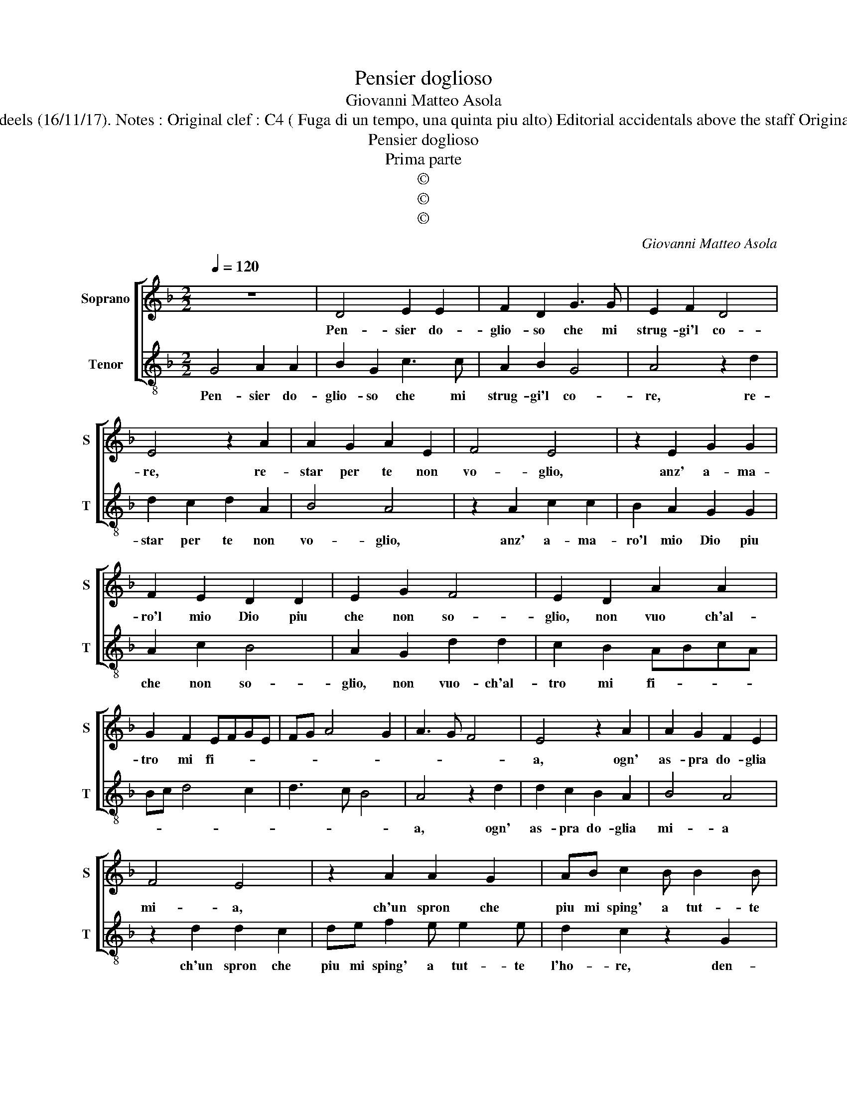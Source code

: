 X:1
T:Pensier doglioso
T:Giovanni Matteo Asola
T:Source : Madrigali a due voci---Venetia---G.Vincenti---1587. Editor : André Vierendeels (16/11/17). Notes : Original clef : C4 ( Fuga di un tempo, una quinta piu alto) Editorial accidentals above the staff Original note values have been halved Sie also : Seconda parte "O felice chi t'ama" (Asola)  
T:Pensier doglioso
T:Prima parte
T:©
T:©
T:©
C:Giovanni Matteo Asola
Z:©
%%score [ 1 2 ]
L:1/8
Q:1/4=120
M:2/2
K:F
V:1 treble nm="Soprano" snm="S"
V:2 treble-8 nm="Tenor" snm="T"
V:1
 z8 | D4 E2 E2 | F2 D2 G3 G | E2 F2 D4 | E4 z2 A2 | A2 G2 A2 E2 | F4 E4 | z2 E2 G2 G2 | %8
w: |Pen- sier do-|glio- so che mi|strug- gi'l co-|re, re-|star per te non|vo- glio,|anz' a- ma-|
 F2 E2 D2 D2 | E2 G2 F4 | E2 D2 A2 A2 | G2 F2 EFGE | FG A4 G2 | A3 G F4 | E4 z2 A2 | A2 G2 F2 E2 | %16
w: ro'l mio Dio piu|che non so-|glio, non vuo ch'al-|tro mi fi- * * *|||a, ogn'|as- pra do- glia|
 F4 E4 | z2 A2 A2 G2 | AB c2 B B2 B | A2 G2 z2 D2 | E2 G2 FDFF | EE D2 A2 z A | GE F2 E E2 E | %23
w: mi- a,|ch'un spron che|piu mi sping' a tut- te|l'ho- re, den-|tra'l bel fo- co del di-|vi- no'a- mo- re, den-|tr'al bel fo- co del di-|
 FG A3 G/F/ G2 | A2 z E GG F2 | E E2 E FG A2 | G2 z G FF E>F | G2 D2 E3 E | D>E F2 D2 E2 | %29
w: vin' a- mo- * * *|re, den- tr'al bel fo-|co del di- vin' a- mo-|re, den- tr'al bel fo- *|* co del di-|vin' a- mo- re, den-|
 F2 E2 F2 G2 | A2 G2 F4 | E2 G4 F2 | G8 |] %33
w: tr'al bel fo- co|del di- vin'|a- mo- *|re.|
V:2
 G4 A2 A2 | B2 G2 c3 c | A2 B2 G4 | A4 z2 d2 | d2 c2 d2 A2 | B4 A4 | z2 A2 c2 c2 | B2 A2 G2 G2 | %8
w: Pen- sier do-|glio- so che mi|strug- gi'l co-|re, re-|star per te non|vo- glio,|anz' a- ma-|ro'l mio Dio piu|
 A2 c2 B4 | A2 G2 d2 d2 | c2 B2 ABcA | Bc d4 c2 | d3 c B4 | A4 z2 d2 | d2 c2 B2 A2 | B4 A4 | %16
w: che non so-|glio, non vuo- ch'al-|tro mi fi- * * *|||a, ogn'|as- pra do- glia|mi- a|
 z2 d2 d2 c2 | de f2 e e2 e | d2 c2 z2 G2 | A2 c2 BGBB | AA G2 d2 z d | cA B2 A A2 A | %22
w: ch'un spron che|piu mi sping' a tut- te|l'ho- re, den-|tr'al bel fo- co del di-|vin' a- mo- re, den-|tr'al bel fo- co del di-|
 Bc d3 c/B/ c2 | d2 z A cc B2 | A A2 A Bc d2 | c2 z c BB A>B | c2 G2 A3 A | G>A B2 G2 A2 | %28
w: vin' a- mo- * * *|re, den- tr'al bel fo-|co del di- vin' a- mo-|re, den- tr'al bel fo- *|* co del di-|vin' a- mo- re, den-|
"^#" B2 A2 B2 c2 | d2 c2 B4 | A2 c4 B2 | c3 B A4 | G8 |] %33
w: tr'al bel fo- co|del di- vin'|a- mo- *||re.|


